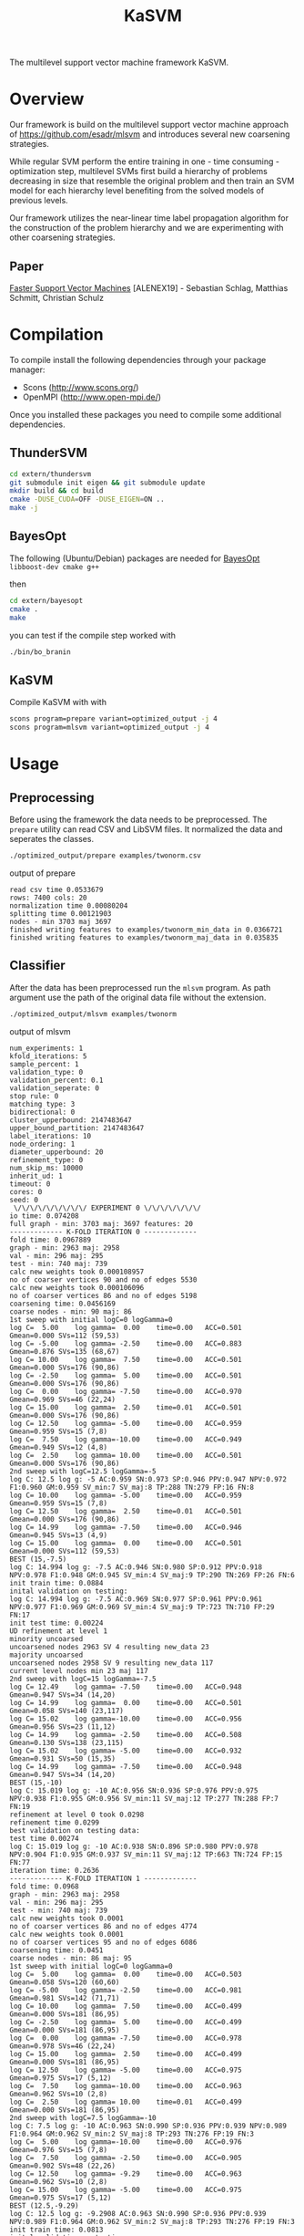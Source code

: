 #+TITLE: KaSVM
#+SELECT_TAGS: export

# Evaluate source code blocks interactivly and not on export
#+PROPERTY: header-args :eval never-export
#+PROPERTY: header-args :results output
#+PROPERTY: header-args :exports both

The multilevel support vector machine framework KaSVM.

* Overview
Our framework is build on the multilevel support vector machine approach of https://github.com/esadr/mlsvm and introduces several new coarsening strategies.

While regular SVM perform the entire training in one - time consuming - optimization step, multilevel SVMs first build a hierarchy of problems
decreasing in size that resemble the original problem and then train an SVM model for each hierarchy level benefiting from the solved models of previous
levels.

Our framework utilizes the near-linear time label propagation algorithm for the construction of the problem hierarchy and we are experimenting with other coarsening strategies.

** Paper
[[https://arxiv.org/abs/1808.06394][Faster Support Vector Machines]] [ALENEX19] - Sebastian Schlag, Matthias Schmitt, Christian Schulz 

* Compilation

To compile install the following dependencies through your package manager:
- Scons (http://www.scons.org/)
- OpenMPI (http://www.open-mpi.de/)

Once you installed these packages you need to compile some additional dependencies.

** ThunderSVM

#+BEGIN_SRC sh
cd extern/thundersvm
git submodule init eigen && git submodule update
mkdir build && cd build
cmake -DUSE_CUDA=OFF -DUSE_EIGEN=ON ..
make -j
#+END_SRC

** BayesOpt

The following (Ubuntu/Debian) packages are needed for [[https://github.com/rmcantin/bayesopt][BayesOpt]]
=libboost-dev cmake g++=

then

#+BEGIN_SRC sh
cd extern/bayesopt
cmake .
make
#+END_SRC

you can test if the compile step worked with

#+BEGIN_SRC sh
./bin/bo_branin
#+END_SRC

** KaSVM

Compile KaSVM with with

#+BEGIN_SRC sh
scons program=prepare variant=optimized_output -j 4
scons program=mlsvm variant=optimized_output -j 4
#+END_SRC

* Usage
** Preprocessing
Before using the framework the data needs to be preprocessed.
The ~prepare~ utility can read CSV and LibSVM files.
It normalized the data and seperates the classes.

#+BEGIN_SRC sh :results output
./optimized_output/prepare examples/twonorm.csv
#+END_SRC

output of prepare

# #+RESULTS:
#+begin_example
read csv time 0.0533679
rows: 7400 cols: 20
normalization time 0.00080204
splitting time 0.00121903
nodes - min 3703 maj 3697
finished writing features to examples/twonorm_min_data in 0.0366721
finished writing features to examples/twonorm_maj_data in 0.035835
#+end_example

** Classifier
After the data has been preprocessed run the ~mlsvm~ program.
As path argument use the path of the original data file without the extension.

#+BEGIN_SRC sh :results output verbatim
./optimized_output/mlsvm examples/twonorm
#+END_SRC

output of mlsvm

# #+RESULTS:
#+begin_example
num_experiments: 1
kfold_iterations: 5
sample_percent: 1
validation_type: 0
validation_percent: 0.1
validation_seperate: 0
stop rule: 0
matching type: 3
bidirectional: 0
cluster_upperbound: 2147483647
upper_bound_partition: 2147483647
label_iterations: 10
node_ordering: 1
diameter_upperbound: 20
refinement_type: 0
num_skip_ms: 10000
inherit_ud: 1
timeout: 0
cores: 0
seed: 0
 \/\/\/\/\/\/\/\/\/ EXPERIMENT 0 \/\/\/\/\/\/\/
io time: 0.074208
full graph - min: 3703 maj: 3697 features: 20
------------- K-FOLD ITERATION 0 -------------
fold time: 0.0967889
graph - min: 2963 maj: 2958
val - min: 296 maj: 295
test - min: 740 maj: 739
calc new weights took 0.000108957
no of coarser vertices 90 and no of edges 5530
calc new weights took 0.000106096
no of coarser vertices 86 and no of edges 5198
coarsening time: 0.0456169
coarse nodes - min: 90 maj: 86
1st sweep with initial logC=0 logGamma=0
log C=  5.00	log gamma=  0.00	time=0.00  	ACC=0.501	Gmean=0.000	SVs=112 (59,53)
log C= -5.00	log gamma= -2.50	time=0.00  	ACC=0.883	Gmean=0.876	SVs=135 (68,67)
log C= 10.00	log gamma=  7.50	time=0.00  	ACC=0.501	Gmean=0.000	SVs=176 (90,86)
log C= -2.50	log gamma=  5.00	time=0.00  	ACC=0.501	Gmean=0.000	SVs=176 (90,86)
log C=  0.00	log gamma= -7.50	time=0.00  	ACC=0.970	Gmean=0.969	SVs=46 (22,24)
log C= 15.00	log gamma=  2.50	time=0.01  	ACC=0.501	Gmean=0.000	SVs=176 (90,86)
log C= 12.50	log gamma= -5.00	time=0.00  	ACC=0.959	Gmean=0.959	SVs=15 (7,8)
log C=  7.50	log gamma=-10.00	time=0.00  	ACC=0.949	Gmean=0.949	SVs=12 (4,8)
log C=  2.50	log gamma= 10.00	time=0.00  	ACC=0.501	Gmean=0.000	SVs=176 (90,86)
2nd sweep with logC=12.5 logGamma=-5
log C: 12.5 log g: -5 AC:0.959 SN:0.973 SP:0.946 PPV:0.947 NPV:0.972 F1:0.960 GM:0.959 SV_min:7 SV_maj:8 TP:288 TN:279 FP:16 FN:8
log C= 10.00	log gamma= -5.00	time=0.00  	ACC=0.959	Gmean=0.959	SVs=15 (7,8)
log C= 12.50	log gamma=  2.50	time=0.01  	ACC=0.501	Gmean=0.000	SVs=176 (90,86)
log C= 14.99	log gamma= -7.50	time=0.00  	ACC=0.946	Gmean=0.945	SVs=13 (4,9)
log C= 15.00	log gamma=  0.00	time=0.00  	ACC=0.501	Gmean=0.000	SVs=112 (59,53)
BEST (15,-7.5)
log C: 14.994 log g: -7.5 AC:0.946 SN:0.980 SP:0.912 PPV:0.918 NPV:0.978 F1:0.948 GM:0.945 SV_min:4 SV_maj:9 TP:290 TN:269 FP:26 FN:6
init train time: 0.0884
inital validation on testing:
log C: 14.994 log g: -7.5 AC:0.969 SN:0.977 SP:0.961 PPV:0.961 NPV:0.977 F1:0.969 GM:0.969 SV_min:4 SV_maj:9 TP:723 TN:710 FP:29 FN:17
init test time: 0.00224
UD refinement at level 1
minority uncoarsed
uncoarsened nodes 2963 SV 4 resulting new_data 23
majority uncoarsed
uncoarsened nodes 2958 SV 9 resulting new_data 117
current level nodes min 23 maj 117
2nd sweep with logC=15 logGamma=-7.5
log C= 12.49	log gamma= -7.50	time=0.00  	ACC=0.948	Gmean=0.947	SVs=34 (14,20)
log C= 14.99	log gamma=  0.00	time=0.00  	ACC=0.501	Gmean=0.058	SVs=140 (23,117)
log C= 15.02	log gamma=-10.00	time=0.00  	ACC=0.956	Gmean=0.956	SVs=23 (11,12)
log C= 14.99	log gamma= -2.50	time=0.00  	ACC=0.508	Gmean=0.130	SVs=138 (23,115)
log C= 15.02	log gamma= -5.00	time=0.00  	ACC=0.932	Gmean=0.931	SVs=50 (15,35)
log C= 14.99	log gamma= -7.50	time=0.00  	ACC=0.948	Gmean=0.947	SVs=34 (14,20)
BEST (15,-10)
log C: 15.019 log g: -10 AC:0.956 SN:0.936 SP:0.976 PPV:0.975 NPV:0.938 F1:0.955 GM:0.956 SV_min:11 SV_maj:12 TP:277 TN:288 FP:7 FN:19
refinement at level 0 took 0.0298
refinement time 0.0299
best validation on testing data:
test time 0.00274
log C: 15.019 log g: -10 AC:0.938 SN:0.896 SP:0.980 PPV:0.978 NPV:0.904 F1:0.935 GM:0.937 SV_min:11 SV_maj:12 TP:663 TN:724 FP:15 FN:77
iteration time: 0.2636
------------- K-FOLD ITERATION 1 -------------
fold time: 0.0968
graph - min: 2963 maj: 2958
val - min: 296 maj: 295
test - min: 740 maj: 739
calc new weights took 0.0001
no of coarser vertices 86 and no of edges 4774
calc new weights took 0.0001
no of coarser vertices 95 and no of edges 6086
coarsening time: 0.0451
coarse nodes - min: 86 maj: 95
1st sweep with initial logC=0 logGamma=0
log C=  5.00	log gamma=  0.00	time=0.00  	ACC=0.503	Gmean=0.058	SVs=120 (60,60)
log C= -5.00	log gamma= -2.50	time=0.00  	ACC=0.981	Gmean=0.981	SVs=142 (71,71)
log C= 10.00	log gamma=  7.50	time=0.00  	ACC=0.499	Gmean=0.000	SVs=181 (86,95)
log C= -2.50	log gamma=  5.00	time=0.00  	ACC=0.499	Gmean=0.000	SVs=181 (86,95)
log C=  0.00	log gamma= -7.50	time=0.00  	ACC=0.978	Gmean=0.978	SVs=46 (22,24)
log C= 15.00	log gamma=  2.50	time=0.00  	ACC=0.499	Gmean=0.000	SVs=181 (86,95)
log C= 12.50	log gamma= -5.00	time=0.00  	ACC=0.975	Gmean=0.975	SVs=17 (5,12)
log C=  7.50	log gamma=-10.00	time=0.00  	ACC=0.963	Gmean=0.962	SVs=10 (2,8)
log C=  2.50	log gamma= 10.00	time=0.01  	ACC=0.499	Gmean=0.000	SVs=181 (86,95)
2nd sweep with logC=7.5 logGamma=-10
log C: 7.5 log g: -10 AC:0.963 SN:0.990 SP:0.936 PPV:0.939 NPV:0.989 F1:0.964 GM:0.962 SV_min:2 SV_maj:8 TP:293 TN:276 FP:19 FN:3
log C=  5.00	log gamma=-10.00	time=0.00  	ACC=0.976	Gmean=0.976	SVs=15 (7,8)
log C=  7.50	log gamma= -2.50	time=0.00  	ACC=0.905	Gmean=0.902	SVs=48 (22,26)
log C= 12.50	log gamma= -9.29	time=0.00  	ACC=0.963	Gmean=0.962	SVs=10 (2,8)
log C= 15.00	log gamma= -5.00	time=0.00  	ACC=0.975	Gmean=0.975	SVs=17 (5,12)
BEST (12.5,-9.29)
log C: 12.5 log g: -9.2908 AC:0.963 SN:0.990 SP:0.936 PPV:0.939 NPV:0.989 F1:0.964 GM:0.962 SV_min:2 SV_maj:8 TP:293 TN:276 FP:19 FN:3
init train time: 0.0813
inital validation on testing:
log C: 12.5 log g: -9.2908 AC:0.957 SN:0.986 SP:0.927 PPV:0.931 NPV:0.986 F1:0.958 GM:0.956 SV_min:2 SV_maj:8 TP:730 TN:685 FP:54 FN:10
init test time: 0.00218
UD refinement at level 1
minority uncoarsed
uncoarsened nodes 2963 SV 2 resulting new_data 13
majority uncoarsed
uncoarsened nodes 2958 SV 8 resulting new_data 85
current level nodes min 13 maj 85
2nd sweep with logC=12.5 logGamma=-9.29
log C= 10.00	log gamma= -9.29	time=0.00  	ACC=0.949	Gmean=0.949	SVs=21 (9,12)
log C= 12.50	log gamma= -1.79	time=0.00  	ACC=0.501	Gmean=0.058	SVs=98 (13,85)
log C= 14.99	log gamma=-13.87	time=0.00  	ACC=0.948	Gmean=0.948	SVs=18 (9,9)
log C= 14.98	log gamma= -4.29	time=0.00  	ACC=0.848	Gmean=0.837	SVs=56 (13,43)
log C= 15.00	log gamma= -6.79	time=0.00  	ACC=0.942	Gmean=0.942	SVs=32 (11,21)
log C= 12.50	log gamma= -9.29	time=0.00  	ACC=0.949	Gmean=0.949	SVs=21 (9,12)
BEST (15,-13.9)
log C: 14.986 log g: -13.875 AC:0.948 SN:0.939 SP:0.956 PPV:0.955 NPV:0.940 F1:0.947 GM:0.948 SV_min:9 SV_maj:9 TP:278 TN:282 FP:13 FN:18
refinement at level 0 took 0.0182
refinement time 0.0183
best validation on testing data:
test time 0.0021
log C: 12.5 log g: -9.2908 AC:0.957 SN:0.986 SP:0.927 PPV:0.931 NPV:0.986 F1:0.958 GM:0.956 SV_min:2 SV_maj:8 TP:730 TN:685 FP:54 FN:10
iteration time: 0.2438
------------- K-FOLD ITERATION 2 -------------
fold time: 0.0969
graph - min: 2963 maj: 2958
val - min: 296 maj: 295
test - min: 740 maj: 739
calc new weights took 0.0001
no of coarser vertices 87 and no of edges 5602
calc new weights took 0.0001
no of coarser vertices 87 and no of edges 5510
coarsening time: 0.0443
coarse nodes - min: 87 maj: 87
1st sweep with initial logC=0 logGamma=0
log C=  5.00	log gamma=  0.00	time=0.00  	ACC=0.499	Gmean=0.000	SVs=109 (53,56)
log C= -5.00	log gamma= -2.50	time=0.00  	ACC=0.909	Gmean=0.905	SVs=133 (67,66)
log C= 10.00	log gamma=  7.50	time=0.00  	ACC=0.501	Gmean=0.000	SVs=174 (87,87)
log C= -2.50	log gamma=  5.00	time=0.00  	ACC=0.501	Gmean=0.000	SVs=174 (87,87)
log C=  0.00	log gamma= -7.50	time=0.00  	ACC=0.978	Gmean=0.978	SVs=44 (21,23)
log C= 15.00	log gamma=  2.50	time=0.00  	ACC=0.501	Gmean=0.000	SVs=174 (87,87)
log C= 12.50	log gamma= -5.00	time=0.00  	ACC=0.971	Gmean=0.971	SVs=13 (7,6)
log C=  7.50	log gamma=-10.00	time=0.00  	ACC=0.968	Gmean=0.968	SVs=9 (4,5)
log C=  2.50	log gamma= 10.00	time=0.00  	ACC=0.499	Gmean=0.000	SVs=174 (87,87)
2nd sweep with logC=7.5 logGamma=-10
log C: 7.5 log g: -10 AC:0.968 SN:0.980 SP:0.956 PPV:0.957 NPV:0.979 F1:0.968 GM:0.968 SV_min:4 SV_maj:5 TP:290 TN:282 FP:13 FN:6
log C=  5.00	log gamma=-10.00	time=0.00  	ACC=0.971	Gmean=0.971	SVs=14 (7,7)
log C=  7.50	log gamma= -2.50	time=0.00  	ACC=0.975	Gmean=0.975	SVs=42 (19,23)
log C= 12.50	log gamma= -9.15	time=0.00  	ACC=0.968	Gmean=0.968	SVs=9 (4,5)
log C= 15.00	log gamma= -5.00	time=0.00  	ACC=0.971	Gmean=0.971	SVs=13 (7,6)
BEST (12.5,-9.15)
log C: 12.5 log g: -9.153 AC:0.968 SN:0.980 SP:0.956 PPV:0.957 NPV:0.979 F1:0.968 GM:0.968 SV_min:4 SV_maj:5 TP:290 TN:282 FP:13 FN:6
init train time: 0.0716
inital validation on testing:
log C: 12.5 log g: -9.153 AC:0.966 SN:0.965 SP:0.968 PPV:0.967 NPV:0.965 F1:0.966 GM:0.966 SV_min:4 SV_maj:5 TP:714 TN:715 FP:24 FN:26
init test time: 0.00201
UD refinement at level 1
minority uncoarsed
uncoarsened nodes 2963 SV 4 resulting new_data 29
majority uncoarsed
uncoarsened nodes 2958 SV 5 resulting new_data 31
current level nodes min 29 maj 31
2nd sweep with logC=12.5 logGamma=-9.15
log C= 10.00	log gamma= -9.15	time=0.00  	ACC=0.934	Gmean=0.934	SVs=19 (11,8)
log C= 12.50	log gamma= -1.65	time=0.00  	ACC=0.567	Gmean=0.368	SVs=60 (29,31)
log C= 15.02	log gamma=-15.20	time=0.00  	ACC=0.936	Gmean=0.936	SVs=15 (9,6)
log C= 15.00	log gamma= -4.15	time=0.00  	ACC=0.942	Gmean=0.942	SVs=52 (26,26)
log C= 15.00	log gamma= -6.65	time=0.00  	ACC=0.931	Gmean=0.930	SVs=24 (12,12)
log C= 12.50	log gamma= -9.15	time=0.00  	ACC=0.934	Gmean=0.934	SVs=19 (11,8)
BEST (15,-15.2)
log C: 15.019 log g: -15.2 AC:0.936 SN:0.929 SP:0.942 PPV:0.942 NPV:0.930 F1:0.935 GM:0.936 SV_min:9 SV_maj:6 TP:275 TN:278 FP:17 FN:21
refinement at level 0 took 0.0167
refinement time 0.0167
best validation on testing data:
test time 0.00202
log C: 12.5 log g: -9.153 AC:0.966 SN:0.965 SP:0.968 PPV:0.967 NPV:0.965 F1:0.966 GM:0.966 SV_min:4 SV_maj:5 TP:714 TN:715 FP:24 FN:26
iteration time: 0.2317
------------- K-FOLD ITERATION 3 -------------
fold time: 0.0988
graph - min: 2963 maj: 2958
val - min: 296 maj: 295
test - min: 740 maj: 739
calc new weights took 0.0001
no of coarser vertices 79 and no of edges 4394
calc new weights took 0.0001
no of coarser vertices 83 and no of edges 4904
coarsening time: 0.0451
coarse nodes - min: 79 maj: 83
1st sweep with initial logC=0 logGamma=0
log C=  5.00	log gamma=  0.00	time=0.00  	ACC=0.514	Gmean=0.174	SVs=100 (49,51)
log C= -5.00	log gamma= -2.50	time=0.00  	ACC=0.964	Gmean=0.964	SVs=130 (65,65)
log C= 10.00	log gamma=  7.50	time=0.00  	ACC=0.501	Gmean=0.058	SVs=162 (79,83)
log C= -2.50	log gamma=  5.00	time=0.00  	ACC=0.499	Gmean=0.000	SVs=162 (79,83)
log C=  0.00	log gamma= -7.50	time=0.00  	ACC=0.973	Gmean=0.973	SVs=44 (22,22)
log C= 15.00	log gamma=  2.50	time=0.00  	ACC=0.501	Gmean=0.058	SVs=161 (79,82)
log C= 12.50	log gamma= -5.00	time=0.00  	ACC=0.966	Gmean=0.966	SVs=20 (10,10)
log C=  7.50	log gamma=-10.00	time=0.00  	ACC=0.971	Gmean=0.971	SVs=13 (8,5)
log C=  2.50	log gamma= 10.00	time=0.00  	ACC=0.501	Gmean=0.058	SVs=162 (79,83)
2nd sweep with logC=7.5 logGamma=-10
log C: 7.5 log g: -10 AC:0.971 SN:0.976 SP:0.966 PPV:0.967 NPV:0.976 F1:0.971 GM:0.971 SV_min:8 SV_maj:5 TP:289 TN:285 FP:10 FN:7
log C=  5.00	log gamma=-10.00	time=0.00  	ACC=0.970	Gmean=0.970	SVs=17 (9,8)
log C=  7.50	log gamma= -2.50	time=0.00  	ACC=0.949	Gmean=0.949	SVs=40 (20,20)
log C= 12.50	log gamma=-11.54	time=0.00  	ACC=0.971	Gmean=0.971	SVs=13 (8,5)
log C= 15.00	log gamma= -5.00	time=0.00  	ACC=0.966	Gmean=0.966	SVs=20 (10,10)
BEST (12.5,-11.5)
log C: 12.5 log g: -11.537 AC:0.971 SN:0.976 SP:0.966 PPV:0.967 NPV:0.976 F1:0.971 GM:0.971 SV_min:8 SV_maj:5 TP:289 TN:285 FP:10 FN:7
init train time: 0.0743
inital validation on testing:
log C: 12.5 log g: -11.537 AC:0.974 SN:0.969 SP:0.978 PPV:0.978 NPV:0.969 F1:0.974 GM:0.974 SV_min:8 SV_maj:5 TP:717 TN:723 FP:16 FN:23
init test time: 0.00229
UD refinement at level 1
minority uncoarsed
uncoarsened nodes 2963 SV 8 resulting new_data 54
majority uncoarsed
uncoarsened nodes 2958 SV 5 resulting new_data 58
current level nodes min 54 maj 58
2nd sweep with logC=12.5 logGamma=-11.5
log C= 10.00	log gamma= -9.14	time=0.00  	ACC=0.937	Gmean=0.937	SVs=23 (6,17)
log C= 12.50	log gamma= -4.04	time=0.00  	ACC=0.944	Gmean=0.944	SVs=79 (35,44)
log C= 15.00	log gamma= -9.35	time=0.00  	ACC=0.937	Gmean=0.937	SVs=22 (6,16)
log C= 14.98	log gamma= -6.54	time=0.00  	ACC=0.936	Gmean=0.936	SVs=32 (13,19)
log C= 15.00	log gamma= -9.04	time=0.00  	ACC=0.939	Gmean=0.939	SVs=23 (6,17)
log C= 12.50	log gamma=-11.54	time=0.00  	ACC=0.941	Gmean=0.941	SVs=20 (6,14)
BEST (12.5,-11.5)
log C: 12.5 log g: -11.537 AC:0.941 SN:0.959 SP:0.922 PPV:0.925 NPV:0.958 F1:0.942 GM:0.941 SV_min:6 SV_maj:14 TP:284 TN:272 FP:23 FN:12
refinement at level 0 took 0.0195
refinement time 0.0196
best validation on testing data:
test time 0.00218
log C: 12.5 log g: -11.537 AC:0.974 SN:0.969 SP:0.978 PPV:0.978 NPV:0.969 F1:0.974 GM:0.974 SV_min:8 SV_maj:5 TP:717 TN:723 FP:16 FN:23
iteration time: 0.2401
------------- K-FOLD ITERATION 4 -------------
fold time: 0.0996
graph - min: 2963 maj: 2958
val - min: 296 maj: 295
test - min: 740 maj: 739
calc new weights took 0.0001
no of coarser vertices 88 and no of edges 5118
calc new weights took 0.0001
no of coarser vertices 85 and no of edges 5520
coarsening time: 0.0462
coarse nodes - min: 88 maj: 85
1st sweep with initial logC=0 logGamma=0
log C=  5.00	log gamma=  0.00	time=0.00  	ACC=0.501	Gmean=0.000	SVs=115 (59,56)
log C= -5.00	log gamma= -2.50	time=0.00  	ACC=0.662	Gmean=0.567	SVs=135 (68,67)
log C= 10.00	log gamma=  7.50	time=0.00  	ACC=0.501	Gmean=0.000	SVs=173 (88,85)
log C= -2.50	log gamma=  5.00	time=0.00  	ACC=0.501	Gmean=0.000	SVs=173 (88,85)
log C=  0.00	log gamma= -7.50	time=0.00  	ACC=0.985	Gmean=0.985	SVs=46 (22,24)
log C= 15.00	log gamma=  2.50	time=0.00  	ACC=0.501	Gmean=0.000	SVs=173 (88,85)
log C= 12.50	log gamma= -5.00	time=0.00  	ACC=0.980	Gmean=0.980	SVs=20 (10,10)
log C=  7.50	log gamma=-10.00	time=0.00  	ACC=0.983	Gmean=0.983	SVs=10 (7,3)
log C=  2.50	log gamma= 10.00	time=0.00  	ACC=0.501	Gmean=0.000	SVs=173 (88,85)
2nd sweep with logC=7.5 logGamma=-10
log C: 7.5 log g: -10 AC:0.983 SN:0.980 SP:0.986 PPV:0.986 NPV:0.980 F1:0.983 GM:0.983 SV_min:7 SV_maj:3 TP:290 TN:291 FP:4 FN:6
log C=  5.00	log gamma=-10.00	time=0.00  	ACC=0.980	Gmean=0.980	SVs=16 (10,6)
log C=  7.50	log gamma= -2.50	time=0.00  	ACC=0.621	Gmean=0.491	SVs=44 (25,19)
log C= 12.50	log gamma= -9.74	time=0.00  	ACC=0.983	Gmean=0.983	SVs=10 (7,3)
log C= 15.00	log gamma= -5.00	time=0.00  	ACC=0.980	Gmean=0.980	SVs=20 (10,10)
BEST (12.5,-9.74)
log C: 12.5 log g: -9.7435 AC:0.983 SN:0.980 SP:0.986 PPV:0.986 NPV:0.980 F1:0.983 GM:0.983 SV_min:7 SV_maj:3 TP:290 TN:291 FP:4 FN:6
init train time: 0.075
inital validation on testing:
log C: 12.5 log g: -9.7435 AC:0.983 SN:0.982 SP:0.984 PPV:0.984 NPV:0.982 F1:0.983 GM:0.983 SV_min:7 SV_maj:3 TP:727 TN:727 FP:12 FN:13
init test time: 0.00209
UD refinement at level 1
minority uncoarsed
uncoarsened nodes 2963 SV 7 resulting new_data 58
majority uncoarsed
uncoarsened nodes 2958 SV 3 resulting new_data 67
current level nodes min 58 maj 67
2nd sweep with logC=12.5 logGamma=-9.74
log C= 10.00	log gamma= -9.74	time=0.00  	ACC=0.956	Gmean=0.956	SVs=21 (10,11)
log C= 12.50	log gamma= -2.24	time=0.00  	ACC=0.819	Gmean=0.801	SVs=125 (58,67)
log C= 15.00	log gamma=-11.82	time=0.00  	ACC=0.956	Gmean=0.956	SVs=20 (10,10)
log C= 14.99	log gamma= -4.74	time=0.00  	ACC=0.961	Gmean=0.961	SVs=53 (29,24)
log C= 15.00	log gamma= -7.24	time=0.00  	ACC=0.964	Gmean=0.964	SVs=30 (15,15)
log C= 12.50	log gamma= -9.74	time=0.00  	ACC=0.956	Gmean=0.956	SVs=21 (10,11)
BEST (15,-11.8)
log C: 14.997 log g: -11.82 AC:0.956 SN:0.932 SP:0.980 PPV:0.979 NPV:0.935 F1:0.955 GM:0.956 SV_min:10 SV_maj:10 TP:276 TN:289 FP:6 FN:20
refinement at level 0 took 0.0324
refinement time 0.0325
best validation on testing data:
test time 0.0101
log C: 12.5 log g: -9.7435 AC:0.983 SN:0.982 SP:0.984 PPV:0.984 NPV:0.982 F1:0.983 GM:0.983 SV_min:7 SV_maj:3 TP:727 TN:727 FP:12 FN:13
iteration time: 0.2635
-------------- K-FOLD DONE -------------- 
KFOLD_TIME	0.0978
COARSE_TIME	0.0453
COARSE_MIN	86.0000
COARSE_MAJ	87.2000
HIERARCHY_MIN_SIZE	1.0000
HIERARCHY_MAJ_SIZE	1.0000
	INIT_TRAIN_TIME	0.0781
INIT_AC  	0.9662
INIT_GM  	0.9659
INIT_AC_TEST	0.9697
INIT_GM_TEST	0.9696
LEVEL0_AC	0.9472
LEVEL0_GM	0.9471
	REFINEMENT_TIME	0.0234
[BEST_INDEX]
fold 0: 1
fold 1: 0
fold 2: 0
fold 3: 0
fold 4: 0
BEST_AC	0.9682
BEST_SN	0.9723
BEST_SP	0.9641
BEST_GM	0.9680
BEST_F1	0.9683
	TEST_TIME	0.0038
BEST_AC_TEST	0.9635
BEST_SN_TEST	0.9597
BEST_SP_TEST	0.9673
BEST_GM_TEST	0.9632
BEST_F1_TEST	0.9632
TIME	0.2485
#+end_example

*** Options

#+BEGIN_SRC sh :results output verbatim
./optimized_output/mlsvm --help
#+END_SRC

# #+RESULTS:
#+begin_example
Usage: ./optimized_output/mlsvm [-b] [--help] FILE [--seed=<int>] [-e <int>] [-k <int>] [-s <double>] [--validation=TYPE] [--validation_percent=<double>] [--validation_seperate] [-n <int>] [--stop_rule=VARIANT] [--fix_num_vert_stop=<int>] [--matching=TYPE] [--cluster_upperbound=<int>] [--label_propagation_iterations=<int>] [--diameter_upperbound=<double>] [--refinement=TYPE] [--num_skip_ms=<int>] [--no_inherit_ud] [--export_graph] [--output_filename=<string>] [--timeout=<int>] [-c <int>]
  --help                                   Print help.
  FILE                                     Path to graph file to partition.
  --seed=<int>                             Seed to use for the PRNG.
  -e, --num_experiments=<int>              Number of experiments i.e. full kfold runs (default 1)
  -k, --kfold_iterations=<int>             Number of kfold iterations (Default: 5)
  -s, --sample=<double>                    Percentage of data that is use. Usefull if very slow on large datasets (Default: 1.0 aka use all data)
  --validation=TYPE                        Type of validation. One of {kfold, kfold_import, once, train_test_split} (Default: kfold)
  --validation_percent=<double>            Percentage of data that is use for validation (Default: 0.1)
  --validation_seperate                    Should the validation data be also used for training (Default: yes for single_level no for mlsvm - this flag invertse the choice)
  -n, --num_nn=<int>                       Number of nearest neighbors to consider when building the graphs. (Default: 10)
  -b, --bidirectional                      Make the nearest neighbor graph bidirectional
  --stop_rule=VARIANT                      Stop rule to use. One of {simple, multiplek, strong}. Default: simple
  --fix_num_vert_stop=<int>                Number of vertices to fix stop coarsening at.
  --matching=TYPE                          Type of matchings to use during coarsening. One of {random, gpa, randomgpa, lp_clustering, simple_clustering, low_diameter}.
  --cluster_upperbound=<int>               Set a size-constraint on the size of a cluster. Default: none
  --label_propagation_iterations=<int>     Set the number of label propgation iterations. Default: 10.
  --diameter_upperbound=<double>           Set a size-constraint on the size of a low diameter cluster. Default: 20
  --refinement=TYPE                        Type of refinement. One of {ud, bayes} (Default: ud)
  --num_skip_ms=<int>                      Size of the problem on which no model selection is skipped and only the best parameters of the previous level are used (Default: 10000)
  --no_inherit_ud                          Don't inherit the first UD sweep and do only the second UD sweep in the refinement.
  --export_graph                           Export the graph at every level (this exits after one multilevel cycle).
  --output_filename=<string>               Specify the name of the output file (that contains the partition).
  --timeout=<int>                          Timeout in seconds after the timeout (for a single kfold) run is readched the program is aborted (Default: 0)
  -c, --n_cores=<int>                      How many cores are used (Default: 0 aka. every core)
#+end_example
